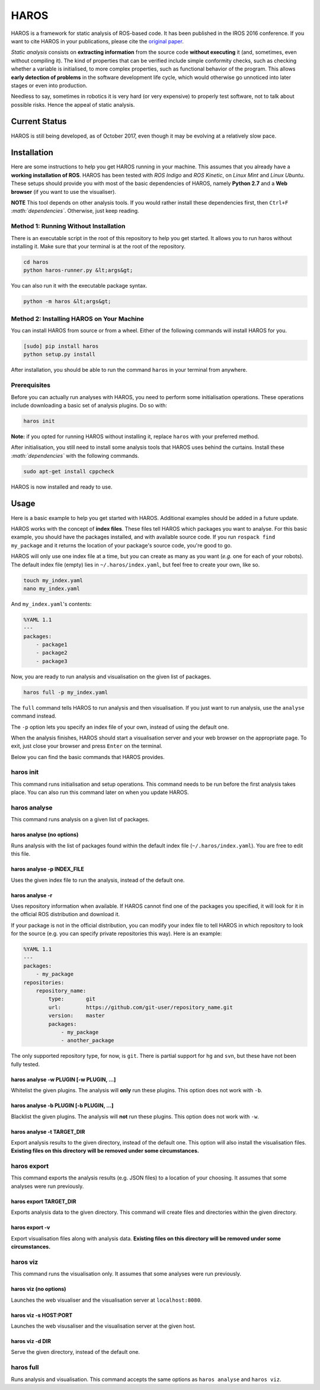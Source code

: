 .. role:: math(raw)
   :format: html latex
..

HAROS
=====

HAROS is a framework for static analysis of ROS-based code. It has been
published in the IROS 2016 conference. If you want to cite HAROS in your
publications, please cite the `original
paper <https://doi.org/10.1109/IROS.2016.7759661>`__.

*Static analysis* consists on **extracting information** from the source
code **without executing** it (and, sometimes, even without compiling
it). The kind of properties that can be verified include simple
conformity checks, such as checking whether a variable is initialised,
to more complex properties, such as functional behavior of the program.
This allows **early detection of problems** in the software development
life cycle, which would otherwise go unnoticed into later stages or even
into production.

Needless to say, sometimes in robotics it is very hard (or very
expensive) to properly test software, not to talk about possible risks.
Hence the appeal of static analysis.

Current Status
--------------

HAROS is still being developed, as of October 2017, even though it may be evolving at a relatively slow pace.

Installation
------------

Here are some instructions to help you get HAROS running in your
machine. This assumes that you already have a **working installation of
ROS**. HAROS has been tested with *ROS Indigo* and *ROS Kinetic*, on
*Linux Mint* and *Linux Ubuntu*. These setups should provide you with
most of the basic dependencies of HAROS, namely **Python 2.7** and a
**Web browser** (if you want to use the visualiser).

**NOTE** This tool depends on other analysis tools. If you would rather
install these dependencies first, then ``Ctrl+F``
*:math:`dependencies`*. Otherwise, just keep reading.

Method 1: Running Without Installation
~~~~~~~~~~~~~~~~~~~~~~~~~~~~~~~~~~~~~~

There is an executable script in the root of this repository to help you
get started. It allows you to run haros without installing it. Make sure
that your terminal is at the root of the repository.

.. code:: bash

    cd haros
    python haros-runner.py &lt;args&gt;

You can also run it with the executable package syntax.

.. code:: bash

    python -m haros &lt;args&gt;

Method 2: Installing HAROS on Your Machine
~~~~~~~~~~~~~~~~~~~~~~~~~~~~~~~~~~~~~~~~~~

You can install HAROS from source or from a wheel.
Either of the following commands will install HAROS for you.

.. code:: bash

    [sudo] pip install haros
    python setup.py install

After installation, you should be able to run the command ``haros`` in
your terminal from anywhere.

Prerequisites
~~~~~~~~~~~~~

Before you can actually run analyses with HAROS, you need to perform
some initialisation operations. These operations include downloading a
basic set of analysis plugins. Do so with:

.. code:: bash

    haros init

**Note:** if you opted for running HAROS without installing it, replace
``haros`` with your preferred method.

After initialisation, you still need to install some analysis tools that
HAROS uses behind the curtains. Install these *:math:`dependencies`*
with the following commands.

.. code:: bash

    sudo apt-get install cppcheck

HAROS is now installed and ready to use.

Usage
-----

Here is a basic example to help you get started with HAROS. Additional
examples should be added in a future update.

HAROS works with the concept of **index files**. These files tell HAROS
which packages you want to analyse. For this basic example, you should
have the packages installed, and with available source code. If you run
``rospack find my_package`` and it returns the location of your
package's source code, you're good to go.

HAROS will only use one index file at a time, but you can create as many
as you want (*e.g.* one for each of your robots). The default index file
(empty) lies in ``~/.haros/index.yaml``, but feel free to create your
own, like so.

.. code:: bash

    touch my_index.yaml
    nano my_index.yaml

And ``my_index.yaml``'s contents:

.. code:: yaml

    %YAML 1.1
    ---
    packages:
        - package1
        - package2
        - package3

Now, you are ready to run analysis and visualisation on the given list
of packages.

.. code:: bash

    haros full -p my_index.yaml

The ``full`` command tells HAROS to run analysis and then visualisation.
If you just want to run analysis, use the ``analyse`` command instead.

The ``-p`` option lets you specify an index file of your own, instead of
using the default one.

When the analysis finishes, HAROS should start a visualisation server
and your web browser on the appropriate page. To exit, just close your
browser and press ``Enter`` on the terminal.

Below you can find the basic commands that HAROS provides.

haros init
~~~~~~~~~~

This command runs initialisation and setup operations. This command
needs to be run before the first analysis takes place. You can also run
this command later on when you update HAROS.

haros analyse
~~~~~~~~~~~~~

This command runs analysis on a given list of packages.

haros analyse (no options)
^^^^^^^^^^^^^^^^^^^^^^^^^^

Runs analysis with the list of packages found within the default index
file (``~/.haros/index.yaml``). You are free to edit this file.

haros analyse -p INDEX_FILE
^^^^^^^^^^^^^^^^^^^^^^^^^^^

Uses the given index file to run the analysis, instead of the default
one.

haros analyse -r
^^^^^^^^^^^^^^^^

Uses repository information when available. If HAROS cannot find one of
the packages you specified, it will look for it in the official ROS
distribution and download it.

If your package is not in the official distribution, you can modify your
index file to tell HAROS in which repository to look for the source
(e.g. you can specify private repositories this way). Here is an
example:

.. code:: yaml

    %YAML 1.1
    ---
    packages:
        - my_package
    repositories:
        repository_name:
            type:       git
            url:        https://github.com/git-user/repository_name.git
            version:    master
            packages:
                - my_package
                - another_package

The only supported repository type, for now, is ``git``. There is
partial support for ``hg`` and ``svn``, but these have not been fully
tested.

haros analyse -w PLUGIN [-w PLUGIN, ...]
^^^^^^^^^^^^^^^^^^^^^^^^^^^^^^^^^^^^^^^^

Whitelist the given plugins. The analysis will **only** run these
plugins. This option does not work with ``-b``.

haros analyse -b PLUGIN [-b PLUGIN, ...]
^^^^^^^^^^^^^^^^^^^^^^^^^^^^^^^^^^^^^^^^

Blacklist the given plugins. The analysis will **not** run these
plugins. This option does not work with ``-w``.

haros analyse -t TARGET_DIR
^^^^^^^^^^^^^^^^^^^^^^^^^^^

Export analysis results to the given directory, instead of the default one.
This option will also install the visualisation files.
**Existing files on this directory will be removed under some circumstances.**

haros export
~~~~~~~~~~~~

This command exports the analysis results (e.g. JSON files) to a
location of your choosing. It assumes that some analyses were run
previously.

haros export TARGET_DIR
^^^^^^^^^^^^^^^^^^^^^^^

Exports analysis data to the given directory. This command will create
files and directories within the given directory.

haros export -v
^^^^^^^^^^^^^^^

Export visualisation files along with analysis data.
**Existing files on this directory will be removed under some circumstances.**

haros viz
~~~~~~~~~

This command runs the visualisation only. It assumes that some analyses
were run previously.

haros viz (no options)
^^^^^^^^^^^^^^^^^^^^^^

Launches the web visualiser and the visualisation server at
``localhost:8080``.

haros viz -s HOST:PORT
^^^^^^^^^^^^^^^^^^^^^^

Launches the web visusaliser and the visualisation server at the given
host.

haros viz -d DIR
^^^^^^^^^^^^^^^^

Serve the given directory, instead of the default one.

haros full
~~~~~~~~~~

Runs analysis and visualisation. This command accepts the same options
as ``haros analyse`` and ``haros viz``.